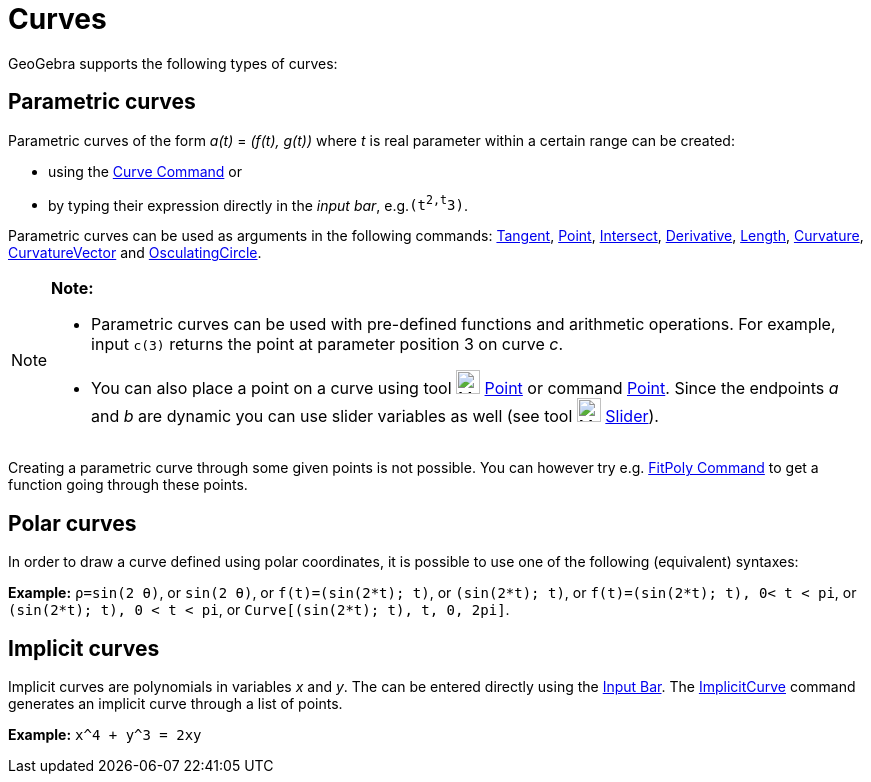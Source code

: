 = Curves

GeoGebra supports the following types of curves:

== [#Parametric_curves]#Parametric curves#

Parametric curves of the form _a(t)_ = _(f(t), g(t))_ where _t_ is real parameter within a certain range can be created:

* using the xref:/commands/Curve_Command.adoc[Curve Command] or
* by typing their expression directly in the _input bar_, e.g.`(t^2,t^3)`.

Parametric curves can be used as arguments in the following commands: xref:/commands/Tangent_Command.adoc[Tangent],
xref:/commands/Point_Command.adoc[Point], xref:/commands/Intersect_Command.adoc[Intersect],
xref:/commands/Derivative_Command.adoc[Derivative], xref:/commands/Length_Command.adoc[Length],
xref:/commands/Curvature_Command.adoc[Curvature], xref:/commands/CurvatureVector_Command.adoc[CurvatureVector] and
xref:/commands/OsculatingCircle_Command.adoc[OsculatingCircle].

[NOTE]

====

*Note:*

* Parametric curves can be used with pre-defined functions and arithmetic operations. For example, input `c(3)` returns
the point at parameter position 3 on curve _c_.
* You can also place a point on a curve using tool image:24px-Mode_point.svg.png[Mode point.svg,width=24,height=24]
xref:/tools/Point_Tool.adoc[Point] or command xref:/commands/Point_Command.adoc[Point]. Since the endpoints _a_ and _b_
are dynamic you can use slider variables as well (see tool image:24px-Mode_slider.svg.png[Mode
slider.svg,width=24,height=24] xref:/tools/Slider_Tool.adoc[Slider]).

====

Creating a parametric curve through some given points is not possible. You can however try e.g.
xref:/commands/FitPoly_Command.adoc[FitPoly Command] to get a function going through these points.

== [#Polar_curves]#Polar curves#

In order to draw a curve defined using polar coordinates, it is possible to use one of the following (equivalent)
syntaxes:

[EXAMPLE]

====

*Example:* `ρ=sin(2 θ)`, or `sin(2 θ)`, or `f(t)=(sin(2*t); t)`, or `(sin(2*t); t)`, or `f(t)=(sin(2*t); t), 0< t < pi`,
or `(sin(2*t); t), 0 < t < pi`, or `Curve[(sin(2*t); t), t, 0, 2pi]`.

====

== [#Implicit_curves]#Implicit curves#

Implicit curves are polynomials in variables _x_ and _y_. The can be entered directly using the
xref:/Input_Bar.adoc[Input Bar]. The xref:/commands/ImplicitCurve_Command.adoc[ImplicitCurve] command generates an
implicit curve through a list of points.

[EXAMPLE]

====

*Example:* `x^4 + y^3 = 2xy`

====

